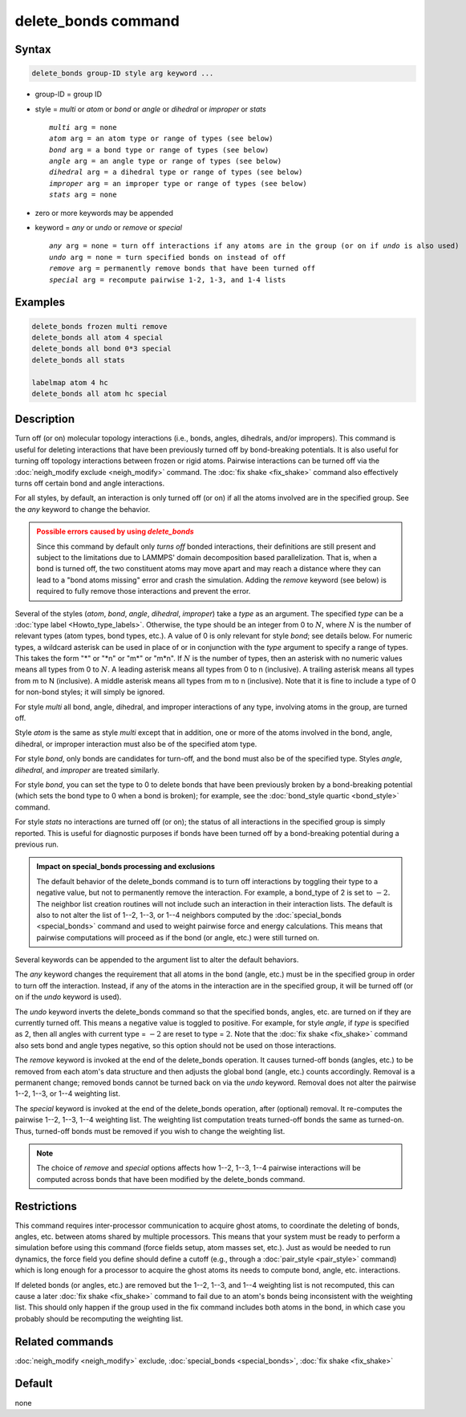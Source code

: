 .. index:: delete_bonds

delete_bonds command
====================

Syntax
""""""

.. code-block:: LAMMPS

   delete_bonds group-ID style arg keyword ...

* group-ID = group ID
* style = *multi* or *atom* or *bond* or *angle* or *dihedral* or *improper* or *stats*

  .. parsed-literal::

       *multi* arg = none
       *atom* arg = an atom type or range of types (see below)
       *bond* arg = a bond type or range of types (see below)
       *angle* arg = an angle type or range of types (see below)
       *dihedral* arg = a dihedral type or range of types (see below)
       *improper* arg = an improper type or range of types (see below)
       *stats* arg = none

* zero or more keywords may be appended
* keyword = *any* or *undo* or *remove* or *special*

  .. parsed-literal::

       *any* arg = none = turn off interactions if any atoms are in the group (or on if *undo* is also used)
       *undo* arg = none = turn specified bonds on instead of off
       *remove* arg = permanently remove bonds that have been turned off
       *special* arg = recompute pairwise 1-2, 1-3, and 1-4 lists

Examples
""""""""

.. code-block:: LAMMPS

   delete_bonds frozen multi remove
   delete_bonds all atom 4 special
   delete_bonds all bond 0*3 special
   delete_bonds all stats

   labelmap atom 4 hc
   delete_bonds all atom hc special

Description
"""""""""""

Turn off (or on) molecular topology interactions (i.e., bonds, angles,
dihedrals, and/or impropers).  This command is useful for deleting
interactions that have been previously turned off by bond-breaking
potentials.  It is also useful for turning off topology interactions
between frozen or rigid atoms.  Pairwise interactions can be turned
off via the :doc:`neigh_modify exclude <neigh_modify>` command.  The
:doc:`fix shake <fix_shake>` command also effectively turns off certain
bond and angle interactions.

For all styles, by default, an interaction is only turned off (or on)
if all the atoms involved are in the specified group.  See the *any*
keyword to change the behavior.

.. admonition:: Possible errors caused by using *delete_bonds*
   :class: warning

   Since this command by default only *turns off* bonded interactions,
   their definitions are still present and subject to the limitations
   due to LAMMPS' domain decomposition based parallelization.  That is,
   when a bond is turned off, the two constituent atoms may move apart
   and may reach a distance where they can lead to a "bond atoms missing"
   error and crash the simulation.  Adding the *remove* keyword (see
   below) is required to fully remove those interactions and prevent
   the error.

Several of the styles (\ *atom*, *bond*, *angle*, *dihedral*, *improper*\ )
take a *type* as an argument.  The specified *type* can be a
:doc:`type label <Howto_type_labels>`.  Otherwise, the type should be an
integer from 0 to :math:`N`, where :math:`N` is the number of relevant
types (atom types, bond types, etc.).  A value of 0 is only relevant for
style *bond*\ ; see details below.  For numeric types, a wildcard asterisk
can be used in place of or in conjunction with the *type* argument to
specify a range of types.  This takes the form "\*" or "\*n" or "m\*" or
"m\*n".  If :math:`N` is the number of types, then an asterisk with no
numeric values means all types from 0 to :math:`N`.  A leading asterisk
means all types from 0 to n (inclusive).  A trailing asterisk means all
types from m to N (inclusive).  A middle asterisk means all types from m to
n (inclusive).  Note that it is fine to include a type of 0 for non-bond
styles; it will simply be ignored.

For style *multi* all bond, angle, dihedral, and improper interactions
of any type, involving atoms in the group, are turned off.

Style *atom* is the same as style *multi* except that in addition, one
or more of the atoms involved in the bond, angle, dihedral, or
improper interaction must also be of the specified atom type.

For style *bond*, only bonds are candidates for turn-off, and the bond
must also be of the specified type.  Styles *angle*, *dihedral*, and
*improper* are treated similarly.

For style *bond*, you can set the type to 0 to delete bonds that have
been previously broken by a bond-breaking potential (which sets the
bond type to 0 when a bond is broken); for example, see the
:doc:`bond_style quartic <bond_style>` command.

For style *stats* no interactions are turned off (or on); the status
of all interactions in the specified group is simply reported.  This
is useful for diagnostic purposes if bonds have been turned off by a
bond-breaking potential during a previous run.

.. admonition:: Impact on special_bonds processing and exclusions
   :class: note

   The default behavior of the delete_bonds command is to turn off
   interactions by toggling their type to a negative value, but not to
   permanently remove the interaction.  For example, a bond_type of 2 is set to
   :math:`-2.`  The neighbor list creation routines will not include such an
   interaction in their interaction lists.  The default is also to not
   alter the list of 1--2, 1--3, or 1--4 neighbors computed by the
   :doc:`special_bonds <special_bonds>` command and used to weight pairwise
   force and energy calculations.  This means that pairwise computations
   will proceed as if the bond (or angle, etc.) were still turned on.

Several keywords can be appended to the argument list to alter the
default behaviors.

The *any* keyword changes the requirement that all atoms in the bond
(angle, etc.) must be in the specified group in order to turn off the
interaction.  Instead, if any of the atoms in the interaction are in
the specified group, it will be turned off (or on if the *undo*
keyword is used).

The *undo* keyword inverts the delete_bonds command so that the
specified bonds, angles, etc. are turned on if they are currently
turned off.  This means a negative value is toggled to positive.  For
example, for style *angle*, if *type* is specified as 2, then all
angles with current type = :math:`-2` are reset to type = :math:`2`.
Note that the :doc:`fix shake <fix_shake>` command also sets bond and angle
types negative, so this option should not be used on those interactions.

The *remove* keyword is invoked at the end of the delete_bonds
operation.  It causes turned-off bonds (angles, etc.) to be removed
from each atom's data structure and then adjusts the global bond
(angle, etc.) counts accordingly.  Removal is a permanent change;
removed bonds cannot be turned back on via the *undo* keyword.
Removal does not alter the pairwise 1--2, 1--3, or 1--4 weighting list.

The *special* keyword is invoked at the end of the delete_bonds
operation, after (optional) removal.  It re-computes the pairwise 1--2,
1--3, 1--4 weighting list.  The weighting list computation treats
turned-off bonds the same as turned-on.  Thus, turned-off bonds must
be removed if you wish to change the weighting list.

.. note::

   The choice of *remove* and *special* options affects how 1--2,
   1--3, 1--4 pairwise interactions will be computed across bonds
   that have been modified by the delete_bonds command.

Restrictions
""""""""""""

This command requires inter-processor communication to acquire ghost
atoms, to coordinate the deleting of bonds, angles, etc. between atoms
shared by multiple processors.  This means that your system must be
ready to perform a simulation before using this command (force fields
setup, atom masses set, etc.).  Just as would be needed to run
dynamics, the force field you define should define a cutoff
(e.g., through a :doc:`pair_style <pair_style>` command) which is long
enough for a processor to acquire the ghost atoms its needs to compute
bond, angle, etc. interactions.

If deleted bonds (or angles, etc.) are removed but the 1--2, 1--3, and 1--4
weighting list is not recomputed, this can cause a later
:doc:`fix shake <fix_shake>` command to fail due to an atom's bonds being
inconsistent with the weighting list.  This should only happen if the
group used in the fix command includes both atoms in the bond, in
which case you probably should be recomputing the weighting list.

Related commands
""""""""""""""""

:doc:`neigh_modify <neigh_modify>` exclude,
:doc:`special_bonds <special_bonds>`, :doc:`fix shake <fix_shake>`

Default
"""""""

none
